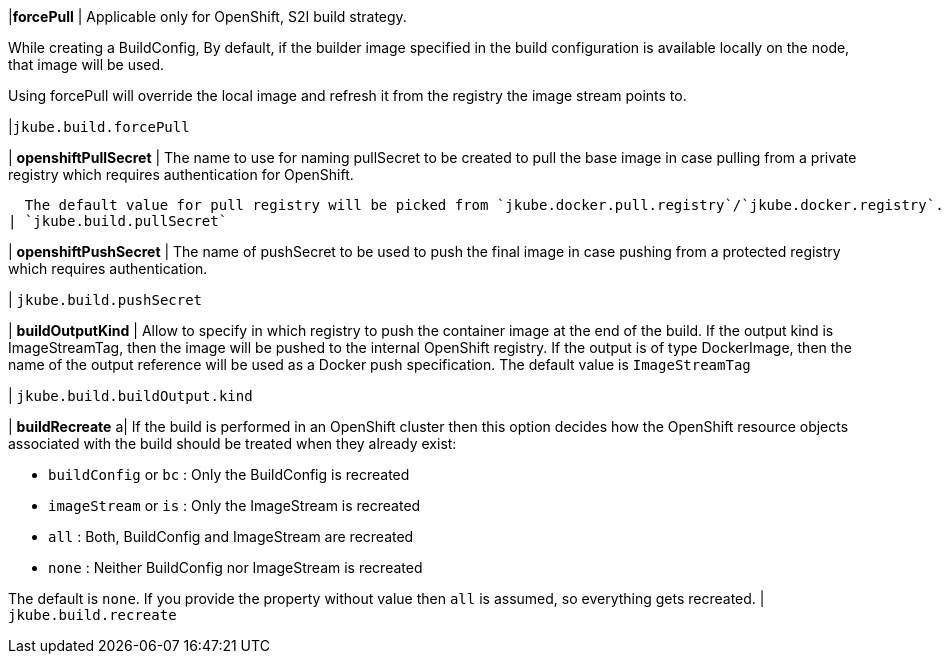 |*forcePull*
|
Applicable only for OpenShift, S2I build strategy.

While creating a BuildConfig, By default, if the builder image specified in the
build configuration is available locally on the node, that image will be used.

Using forcePull will override the local image and refresh it from the registry the image stream points to.

|`jkube.build.forcePull`

| *openshiftPullSecret*
| The name to use for naming pullSecret to be created to pull the base image in case pulling from a private registry
which requires authentication for OpenShift.

  The default value for pull registry will be picked from `jkube.docker.pull.registry`/`jkube.docker.registry`.
| `jkube.build.pullSecret`

| *openshiftPushSecret*
| The name of pushSecret to be used to push the final image in case pushing from a
protected registry which requires authentication.

| `jkube.build.pushSecret`

| *buildOutputKind*
|  Allow to specify in which registry to push the container image at the end of the build.
If the output kind is ImageStreamTag, then the image will be pushed to the internal OpenShift registry.
If the output is of type DockerImage, then the name of the output reference will be used as a Docker push specification.
The default value is `ImageStreamTag`

| `jkube.build.buildOutput.kind`


| *buildRecreate*
a| If the build is performed in an OpenShift cluster then this option decides how the OpenShift resource objects
associated with the build should be treated when they already exist:

* `buildConfig` or `bc` : Only the BuildConfig is recreated
* `imageStream` or `is` : Only the ImageStream is recreated
* `all` : Both, BuildConfig and ImageStream are recreated
* `none` : Neither BuildConfig nor ImageStream is recreated

The default is `none`. If you provide the property without value then `all` is assumed, so everything gets recreated.
| `jkube.build.recreate`